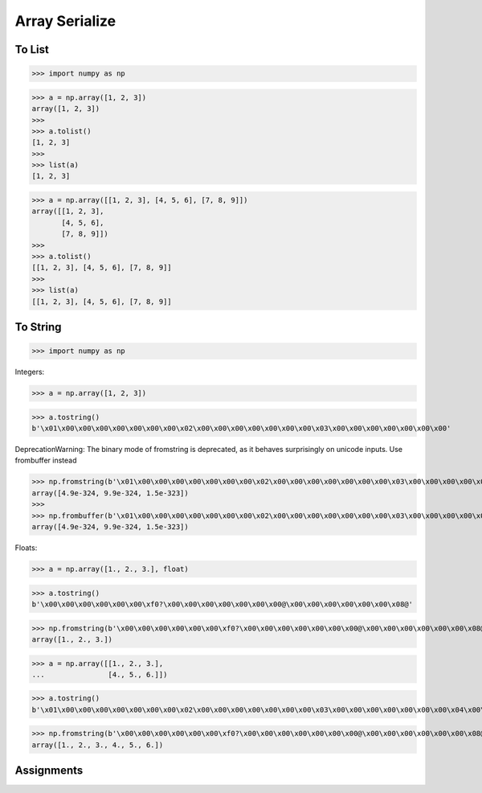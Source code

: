 Array Serialize
===============


To List
-------
>>> import numpy as np

>>> a = np.array([1, 2, 3])
array([1, 2, 3])
>>>
>>> a.tolist()
[1, 2, 3]
>>>
>>> list(a)
[1, 2, 3]

>>> a = np.array([[1, 2, 3], [4, 5, 6], [7, 8, 9]])
array([[1, 2, 3],
       [4, 5, 6],
       [7, 8, 9]])
>>>
>>> a.tolist()
[[1, 2, 3], [4, 5, 6], [7, 8, 9]]
>>>
>>> list(a)
[[1, 2, 3], [4, 5, 6], [7, 8, 9]]


To String
---------
>>> import numpy as np

Integers:

>>> a = np.array([1, 2, 3])

>>> a.tostring()
b'\x01\x00\x00\x00\x00\x00\x00\x00\x02\x00\x00\x00\x00\x00\x00\x00\x03\x00\x00\x00\x00\x00\x00\x00'

DeprecationWarning: The binary mode of fromstring is deprecated, as it behaves surprisingly on unicode inputs. Use frombuffer instead

>>> np.fromstring(b'\x01\x00\x00\x00\x00\x00\x00\x00\x02\x00\x00\x00\x00\x00\x00\x00\x03\x00\x00\x00\x00\x00\x00\x00')
array([4.9e-324, 9.9e-324, 1.5e-323])
>>>
>>> np.frombuffer(b'\x01\x00\x00\x00\x00\x00\x00\x00\x02\x00\x00\x00\x00\x00\x00\x00\x03\x00\x00\x00\x00\x00\x00\x00')
array([4.9e-324, 9.9e-324, 1.5e-323])

Floats:

>>> a = np.array([1., 2., 3.], float)

>>> a.tostring()
b'\x00\x00\x00\x00\x00\x00\xf0?\x00\x00\x00\x00\x00\x00\x00@\x00\x00\x00\x00\x00\x00\x08@'

>>> np.fromstring(b'\x00\x00\x00\x00\x00\x00\xf0?\x00\x00\x00\x00\x00\x00\x00@\x00\x00\x00\x00\x00\x00\x08@')
array([1., 2., 3.])

>>> a = np.array([[1., 2., 3.],
...               [4., 5., 6.]])

>>> a.tostring()
b'\x01\x00\x00\x00\x00\x00\x00\x00\x02\x00\x00\x00\x00\x00\x00\x00\x03\x00\x00\x00\x00\x00\x00\x00\x04\x00\x00\x00\x00\x00\x00\x00\x05\x00\x00\x00\x00\x00\x00\x00\x06\x00\x00\x00\x00\x00\x00\x00'

>>> np.fromstring(b'\x00\x00\x00\x00\x00\x00\xf0?\x00\x00\x00\x00\x00\x00\x00@\x00\x00\x00\x00\x00\x00\x08@\x00\x00\x00\x00\x00\x00\x10@\x00\x00\x00\x00\x00\x00\x14@\x00\x00\x00\x00\x00\x00\x18@')
array([1., 2., 3., 4., 5., 6.])


Assignments
-----------
.. todo:: Create assignments
